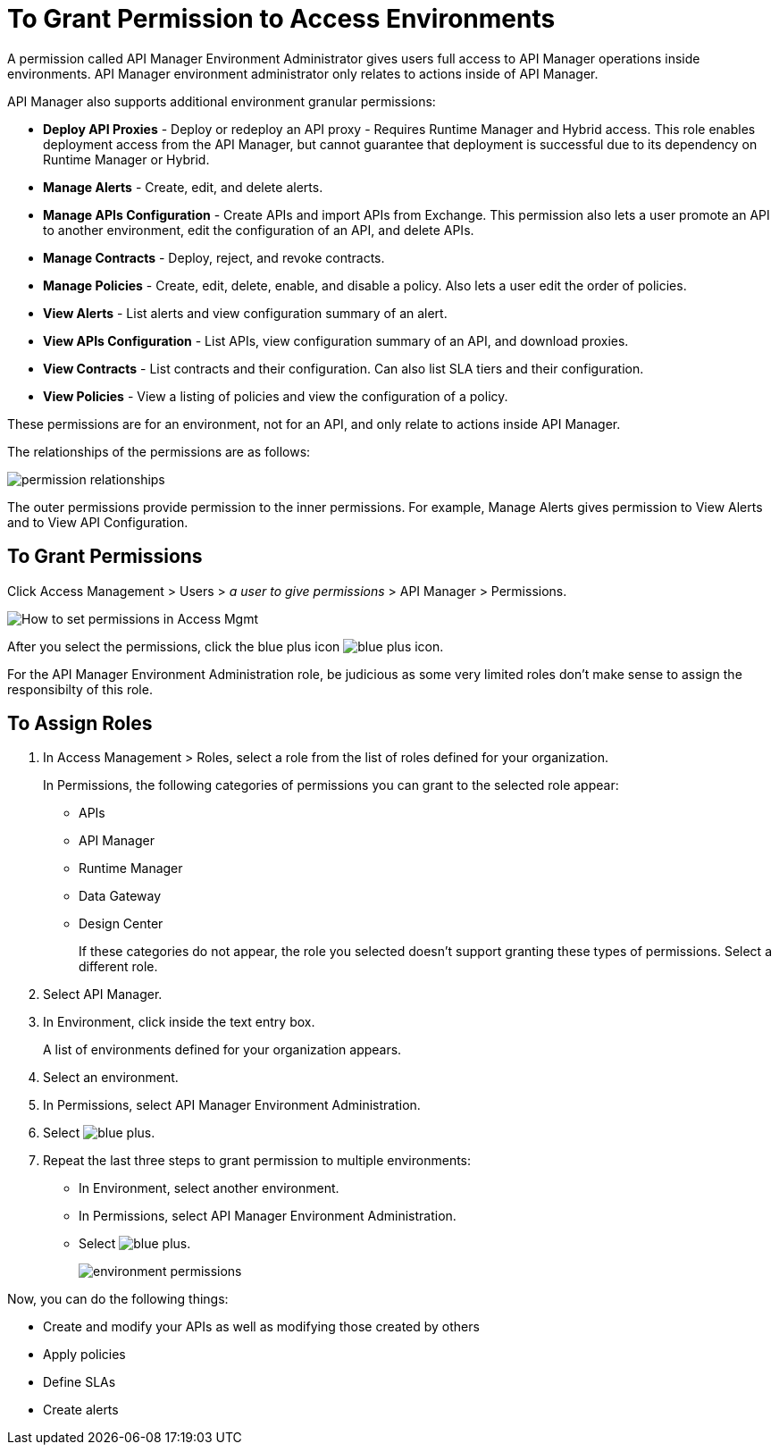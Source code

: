 = To Grant Permission to Access Environments

A permission called API Manager Environment Administrator gives users full access to API Manager operations inside environments. API Manager environment administrator only relates to actions inside of API Manager.

API Manager also supports additional environment granular permissions:

* *Deploy API Proxies* - Deploy or redeploy an API proxy - Requires Runtime Manager and 
Hybrid access. This role enables deployment access from the API Manager, but cannot 
guarantee that deployment is successful due to its dependency on Runtime Manager or Hybrid. 
* *Manage Alerts* - Create, edit, and delete alerts.
* *Manage APIs Configuration* - Create APIs and import APIs from Exchange. This permission also 
lets a user promote an API to another environment, edit the configuration of an API, and delete
APIs.
* *Manage Contracts* - Deploy, reject, and revoke contracts.
* *Manage Policies* - Create, edit, delete, enable, and disable a policy. Also lets a user edit the order of policies.
* *View Alerts* - List alerts and view configuration summary of an alert.
* *View APIs Configuration* - List APIs, view configuration summary of an API, and download proxies.
* *View Contracts* - List contracts and their configuration. Can also list SLA tiers and their configuration.
* *View Policies* - View a listing of policies and view the configuration of a policy.

These permissions are for an environment, not for an API, and only relate to actions inside API Manager.

The relationships of the permissions are as follows:

image:apim-permissions-relationships.png[permission relationships]

The outer permissions provide permission to the inner permissions. For example, Manage Alerts gives permission to View Alerts and to View API Configuration.

== To Grant Permissions

Click Access Management > Users > _a user to give permissions_ > API Manager > Permissions. 

image:apim-user-perms.png[How to set permissions in Access Mgmt]

After you select the permissions, click the blue plus icon image:blue-plus.png[blue plus icon].

For the API Manager Environment Administration role, be judicious as some very limited roles don't make sense to assign the responsibilty of this role.

== To Assign Roles

. In Access Management > Roles, select a role from the list of roles defined for your organization. 
+
In Permissions, the following categories of permissions you can grant to the selected role appear:
+
* APIs
* API Manager
* Runtime Manager
* Data Gateway
* Design Center
+
If these categories do not appear, the role you selected doesn't support granting these types of permissions. Select a different role.
+
. Select API Manager.
. In Environment, click inside the text entry box.
+
A list of environments defined for your organization appears.
+
. Select an environment.
+
. In Permissions, select API Manager Environment Administration.
. Select image:blue-plus.png[].
. Repeat the last three steps to grant permission to multiple environments:
* In Environment, select another environment.
* In Permissions, select API Manager Environment Administration.
* Select image:blue-plus.png[].
+
image:environment-permissions.png[]

Now, you can do the following things:

* Create and modify your APIs as well as modifying those created by others
* Apply policies
* Define SLAs
* Create alerts


